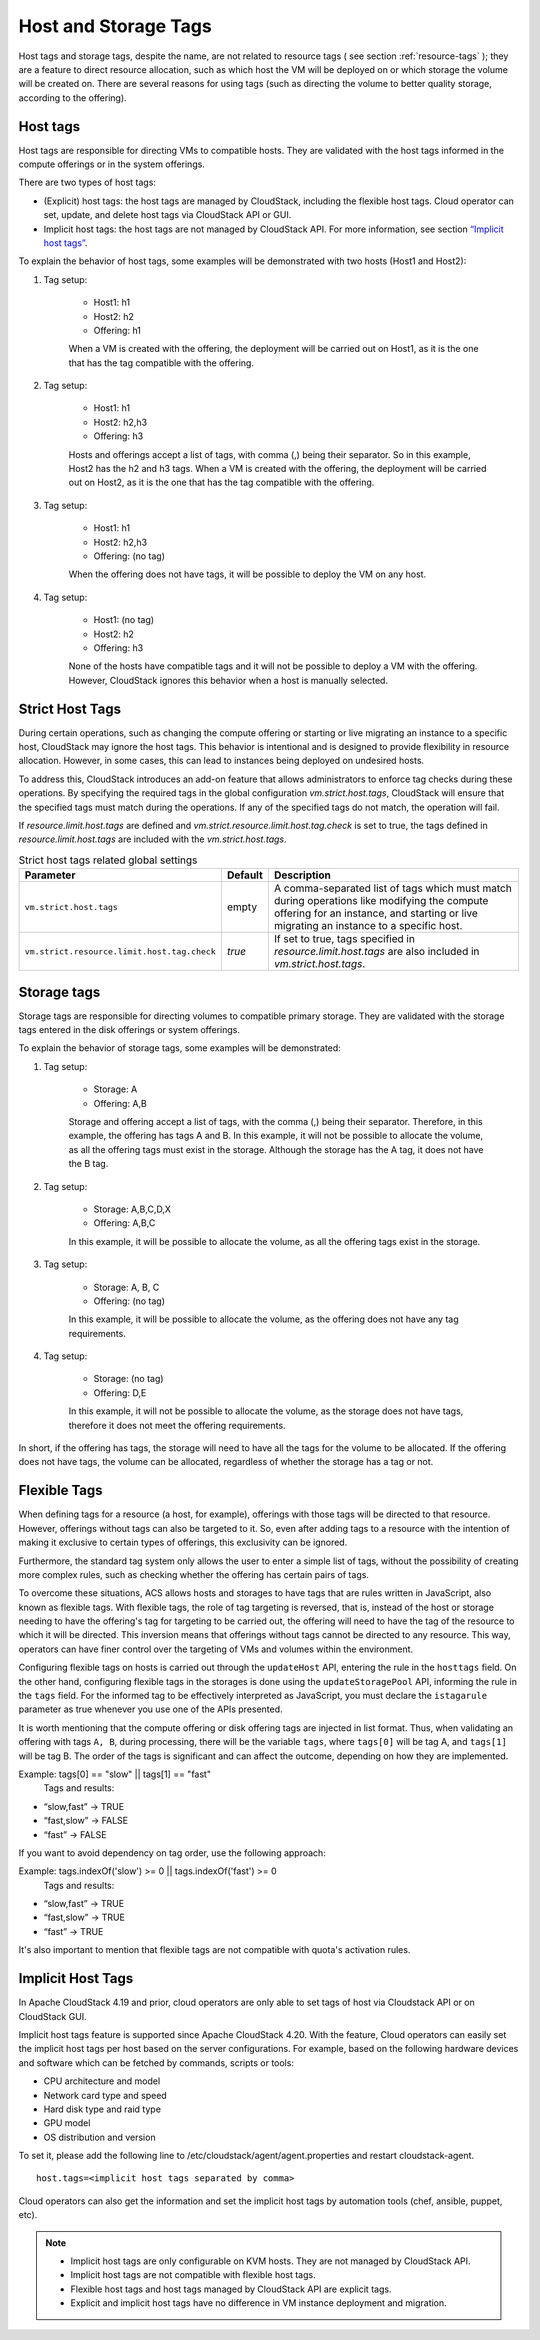 .. Licensed to the Apache Software Foundation (ASF) under one
   or more contributor license agreements.  See the NOTICE file
   distributed with this work for additional information#
   regarding copyright ownership.  The ASF licenses this file
   to you under the Apache License, Version 2.0 (the
   "License"); you may not use this file except in compliance
   with the License.  You may obtain a copy of the License at
   http://www.apache.org/licenses/LICENSE-2.0
   Unless required by applicable law or agreed to in writing,
   software distributed under the License is distributed on an
   "AS IS" BASIS, WITHOUT WARRANTIES OR CONDITIONS OF ANY
   KIND, either express or implied.  See the License for the
   specific language governing permissions and limitations
   under the License.


Host and Storage Tags
======================

Host tags and storage tags, despite the name, are not related to resource tags ( see section :ref:`resource-tags` ); they are a feature to direct resource allocation, such as which host the VM will be deployed on or which storage the volume will be created on. There are several reasons for using tags (such as directing the volume to better quality storage, according to the offering).
    
Host tags
---------
Host tags are responsible for directing VMs to compatible hosts. They are validated with the host tags informed in the compute offerings or in the system offerings.

There are two types of host tags:

- (Explicit) host tags: the host tags are managed by CloudStack, including the flexible host tags. Cloud operator can set, update, and delete host tags via CloudStack API or GUI.
- Implicit host tags: the host tags are not managed by CloudStack API. For more information, see section `“Implicit host tags” <host_and_storage_tags.html#id1>`_.

To explain the behavior of host tags, some examples will be demonstrated with two hosts (Host1 and Host2):

#. Tag setup:

    * Host1: h1
    * Host2: h2
    * Offering: h1

    When a VM is created with the offering, the deployment will be carried out on Host1, as it is the one that has the tag compatible with the offering.

#. Tag setup:

    * Host1: h1
    * Host2: h2,h3
    * Offering: h3

    Hosts and offerings accept a list of tags, with comma (,) being their separator. So in this example, Host2 has the h2 and h3 tags. When a VM is created with the offering, the deployment will be carried out on Host2, as it is the one that has the tag compatible with the offering.

#. Tag setup:

    * Host1: h1
    * Host2: h2,h3
    * Offering: (no tag)

    When the offering does not have tags, it will be possible to deploy the VM on any host.

#. Tag setup:

    * Host1: (no tag)
    * Host2: h2
    * Offering: h3

    None of the hosts have compatible tags and it will not be possible to deploy a VM with the offering. However, CloudStack ignores this behavior when a host is manually selected.

.. _strict-host-tags:

Strict Host Tags
-----------------
During certain operations, such as changing the compute offering or starting or
live migrating an instance to a specific host, CloudStack may ignore the host
tags. This behavior is intentional and is designed to provide flexibility in
resource allocation. However, in some cases, this can lead to instances being
deployed on undesired hosts.

To address this, CloudStack introduces an add-on feature that allows administrators
to enforce tag checks during these operations. By specifying the required tags
in the global configuration `vm.strict.host.tags`, CloudStack will ensure that
the specified tags must match during the operations. If any of the specified
tags do not match, the operation will fail.

If `resource.limit.host.tags` are defined and
`vm.strict.resource.limit.host.tag.check` is set to true, the tags defined in
`resource.limit.host.tags` are included with the `vm.strict.host.tags`.

.. list-table:: Strict host tags related global settings
   :header-rows: 1

   * - Parameter
     - Default
     - Description
   * - ``vm.strict.host.tags``
     - empty
     - A comma-separated list of tags which must match during operations like
       modifying the compute offering for an instance, and starting or live
       migrating an instance to a specific host.
   * - ``vm.strict.resource.limit.host.tag.check``
     - `true`
     - If set to true, tags specified in `resource.limit.host.tags` are also
       included in `vm.strict.host.tags`.

Storage tags
------------
Storage tags are responsible for directing volumes to compatible primary storage. They are validated with the storage tags entered in the disk offerings or system offerings.

To explain the behavior of storage tags, some examples will be demonstrated:

#. Tag setup:

    * Storage: A
    * Offering: A,B

    Storage and offering accept a list of tags, with the comma (,) being their separator. Therefore, in this example, the offering has tags A and B. In this example, it will not be possible to allocate the volume, as all the offering tags must exist in the storage. Although the storage has the A tag, it does not have the B tag.

#. Tag setup:

    * Storage: A,B,C,D,X
    * Offering: A,B,C

    In this example, it will be possible to allocate the volume, as all the offering tags exist in the storage.

#. Tag setup:

    * Storage: A, B, C
    * Offering: (no tag)

    In this example, it will be possible to allocate the volume, as the offering does not have any tag requirements.

#. Tag setup:

    * Storage: (no tag)
    * Offering: D,E

    In this example, it will not be possible to allocate the volume, as the storage does not have tags, therefore it does not meet the offering requirements.

In short, if the offering has tags, the storage will need to have all the tags for the volume to be allocated. If the offering does not have tags, the volume can be allocated, regardless of whether the storage has a tag or not.

Flexible Tags
-------------
When defining tags for a resource (a host, for example), offerings with those tags will be directed to that resource. However, offerings without tags can also be targeted to it. So, even after adding tags to a resource with the intention of making it exclusive to certain types of offerings, this exclusivity can be ignored.

Furthermore, the standard tag system only allows the user to enter a simple list of tags, without the possibility of creating more complex rules, such as checking whether the offering has certain pairs of tags.

To overcome these situations, ACS allows hosts and storages to have tags that are rules written in JavaScript, also known as flexible tags. With flexible tags, the role of tag targeting is reversed, that is, instead of the host or storage needing to have the offering's tag for targeting to be carried out, the offering will need to have the tag of the resource to which it will be directed. This inversion means that offerings without tags cannot be directed to any resource. This way, operators can have finer control over the targeting of VMs and volumes within the environment.

Configuring flexible tags on hosts is carried out through the ``updateHost`` API, entering the rule in the ``hosttags`` field. On the other hand, configuring flexible tags in the storages is done using the ``updateStoragePool`` API, informing the rule in the ``tags`` field. For the informed tag to be effectively interpreted as JavaScript, you must declare the ``istagarule`` parameter as true whenever you use one of the APIs presented.

It is worth mentioning that the compute offering or disk offering tags are injected in list format. Thus, when validating an offering with tags ``A, B``, during processing, there will be the variable ``tags``, where ``tags[0]`` will be tag A, and ``tags[1]`` will be tag B. The order of the tags is significant and can affect the outcome, depending on how they are implemented. 

Example: tags[0] == "slow" || tags[1] == "fast"
	Tags and results:

- “slow,fast” -> TRUE
- “fast,slow” -> FALSE
- “fast” -> FALSE

If you want to avoid dependency on tag order, use the following approach:

Example: tags.indexOf('slow') >= 0 || tags.indexOf('fast') >= 0
	Tags and results:

- “slow,fast” -> TRUE
- “fast,slow” -> TRUE
- “fast” -> TRUE


It's also important to mention that flexible tags are not compatible with quota's activation rules.

Implicit Host Tags
------------------
In Apache CloudStack 4.19 and prior, cloud operators are only able to set tags of host via Cloudstack API or on CloudStack GUI.

Implicit host tags feature is supported since Apache CloudStack 4.20. With the feature, Cloud operators can easily set the
implicit host tags per host based on the server configurations. For example, based on the following hardware devices and
software which can be fetched by commands, scripts or tools:

- CPU architecture and model
- Network card type and speed
- Hard disk type and raid type
- GPU model
- OS distribution and version

To set it, please add the following line to /etc/cloudstack/agent/agent.properties and restart cloudstack-agent.

.. parsed-literal::
   host.tags=<implicit host tags separated by comma>

Cloud operators can also get the information and set the implicit host tags by automation tools (chef, ansible, puppet, etc).

.. note::
   - Implicit host tags are only configurable on KVM hosts. They are not managed by CloudStack API.

   - Implicit host tags are not compatible with flexible host tags.

   - Flexible host tags and host tags managed by CloudStack API are explicit tags.

   - Explicit and implicit host tags have no difference in VM instance deployment and migration.
